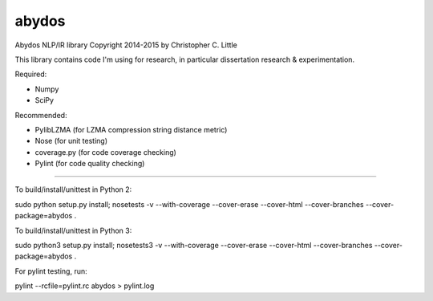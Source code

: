 abydos
======

Abydos NLP/IR library
Copyright 2014-2015 by Christopher C. Little

This library contains code I'm using for research, in particular dissertation research & experimentation.

Required:

- Numpy
- SciPy


Recommended:

- PylibLZMA   (for LZMA compression string distance metric)
- Nose        (for unit testing)
- coverage.py (for code coverage checking)
- Pylint      (for code quality checking)

-----

To build/install/unittest in Python 2::

sudo python setup.py install; nosetests -v --with-coverage --cover-erase --cover-html --cover-branches --cover-package=abydos .

To build/install/unittest in Python 3::

sudo python3 setup.py install; nosetests3 -v --with-coverage --cover-erase --cover-html --cover-branches --cover-package=abydos .

For pylint testing, run::

pylint --rcfile=pylint.rc abydos > pylint.log


